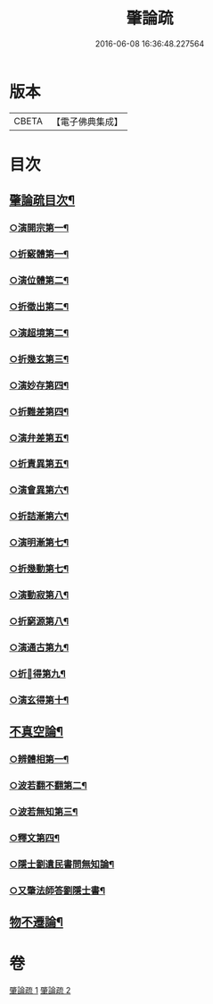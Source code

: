 #+TITLE: 肇論疏 
#+DATE: 2016-06-08 16:36:48.227564

* 版本
 |     CBETA|【電子佛典集成】|

* 目次
** [[file:KR6m0041_001.txt::001-0042c2][肇論疏目次¶]]
*** [[file:KR6m0041_001.txt::001-0045c9][○演開宗第一¶]]
*** [[file:KR6m0041_001.txt::001-0047c10][○折竅體第一¶]]
*** [[file:KR6m0041_001.txt::001-0049a6][○演位體第二¶]]
*** [[file:KR6m0041_001.txt::001-0052a16][○折徵出第二¶]]
*** [[file:KR6m0041_001.txt::001-0052b16][○演超境第二¶]]
*** [[file:KR6m0041_001.txt::001-0053a11][○折幾玄第三¶]]
*** [[file:KR6m0041_001.txt::001-0053a21][○演妙存第四¶]]
*** [[file:KR6m0041_001.txt::001-0054b7][○折難差第四¶]]
*** [[file:KR6m0041_001.txt::001-0054b15][○演弁差第五¶]]
*** [[file:KR6m0041_001.txt::001-0055a5][○折責異第五¶]]
*** [[file:KR6m0041_001.txt::001-0055a14][○演會異第六¶]]
*** [[file:KR6m0041_001.txt::001-0055b5][○折詰漸第六¶]]
*** [[file:KR6m0041_001.txt::001-0055c12][○演明漸第七¶]]
*** [[file:KR6m0041_001.txt::001-0056a2][○折幾動第七¶]]
*** [[file:KR6m0041_001.txt::001-0056b5][○演動寂第八¶]]
*** [[file:KR6m0041_001.txt::001-0057a18][○折窮源第八¶]]
*** [[file:KR6m0041_001.txt::001-0057a23][○演通古第九¶]]
*** [[file:KR6m0041_001.txt::001-0057c7][○折𦒱得第九¶]]
*** [[file:KR6m0041_001.txt::001-0057c14][○演玄得第十¶]]
** [[file:KR6m0041_001.txt::001-0058c5][不真空論¶]]
*** [[file:KR6m0041_002.txt::002-0061a11][○辨體相第一¶]]
*** [[file:KR6m0041_002.txt::002-0061c12][○波若翻不翻第二¶]]
*** [[file:KR6m0041_002.txt::002-0062a8][○波若無知第三¶]]
*** [[file:KR6m0041_002.txt::002-0062b10][○釋文第四¶]]
*** [[file:KR6m0041_002.txt::002-0067c5][○隱士劉遺民書問無知論¶]]
*** [[file:KR6m0041_002.txt::002-0068c20][○又肇法師答劉隱士書¶]]
** [[file:KR6m0041_002.txt::002-0072b9][物不遷論¶]]

* 卷
[[file:KR6m0041_001.txt][肇論疏 1]]
[[file:KR6m0041_002.txt][肇論疏 2]]


